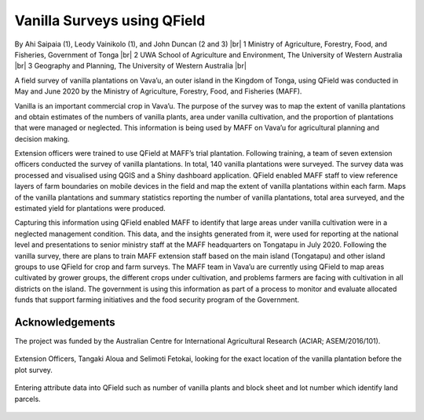 .. |br| raw:: html

  <br/>

Vanilla Surveys using QField
============================

By Ahi Saipaia (1), Leody Vainikolo (1), and John Duncan (2 and 3) |br|
1 Ministry of Agriculture, Forestry, Food, and Fisheries, Government of Tonga |br|
2 UWA School of Agriculture and Environment, The University of Western Australia |br|
3 Geography and Planning, The University of Western Australia |br|

A field survey of vanilla plantations on Vava’u, an outer island in the Kingdom of Tonga, using QField
was conducted in May and June 2020 by the Ministry of Agriculture, Forestry, Food, and Fisheries (MAFF).

Vanilla is an important commercial crop in Vava’u. The purpose of the survey was to map the extent 
of vanilla plantations and obtain estimates of the numbers of vanilla plants, area under vanilla 
cultivation, and the proportion of plantations that were managed or neglected. This information 
is being used by MAFF on Vava’u for agricultural planning and decision making.  

Extension officers were trained to use QField at MAFF’s trial plantation. Following training, 
a team of seven extension officers conducted the survey of vanilla plantations. In total, 
140 vanilla plantations were surveyed. The survey data was processed and visualised using QGIS 
and a Shiny dashboard application. QField enabled MAFF staff to view reference layers of farm 
boundaries on mobile devices in the field and map the extent of vanilla plantations within each farm. 
Maps of the vanilla plantations and summary statistics reporting the number of vanilla plantations, 
total area surveyed, and the estimated yield for plantations were produced. 

Capturing this information using QField enabled MAFF to identify that large areas under vanilla 
cultivation were in a neglected management condition. This data, and the insights generated from it, 
were used for reporting at the national level and presentations to senior ministry staff at the MAFF 
headquarters on Tongatapu in July 2020. Following the vanilla survey, there are plans to train MAFF 
extension staff based on the main island (Tongatapu) and other island groups to use QField for crop 
and farm surveys. The MAFF team in Vava’u are currently using QField to map areas cultivated by grower 
groups, the different crops under cultivation, and problems farmers are facing with cultivation in all 
districts on the island. The government is using this information as part of a process to monitor and 
evaluate allocated funds that support farming initiatives and the food security program of the Government. 

Acknowledgements
----------------

The project was funded by the Australian Centre for International Agricultural Research 
(ACIAR; ASEM/2016/101). 



  .. figure:: /images/use_study_vanilla1.jpg
          :width: 400px
          :alt: MAFF Officer, Selimoti Fetokai, doing the vanilla survey using QField

  .. figure:: /images/use_study_vanilla2.png
          :width: 600px
          :alt: vanilla field

  .. figure:: /images/use_study_vanilla3.jpg
          :width: 600px
          :alt: use_study_vanilla3

Extension Officers, Tangaki Aloua and Selimoti Fetokai, looking for the exact location of the vanilla
plantation before the plot survey.

    .. figure:: /images/use_study_vanilla4.jpg
       :width: 600px
       :alt: use_study_vanilla4
 
Entering attribute data into QField such as number of vanilla plants and block sheet and lot number 
which identify land parcels.

    .. figure:: /images/use_study_vanilla5.jpg
       :width: 400px
       :alt: use_study_vanilla5


